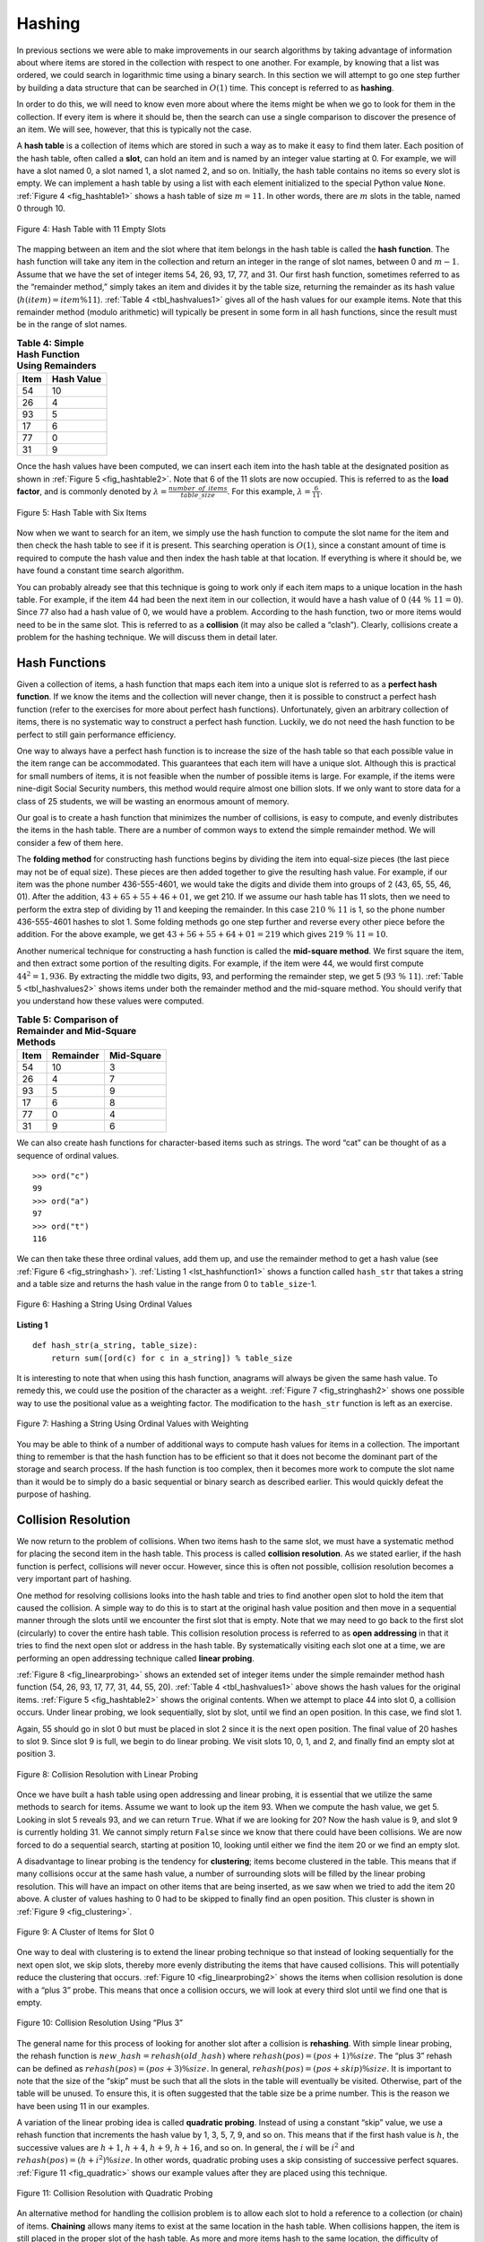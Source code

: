 ..  Copyright (C)  Brad Miller, David Ranum
    This work is licensed under the Creative Commons Attribution-NonCommercial-ShareAlike 4.0 International License. To view a copy of this license, visit http://creativecommons.org/licenses/by-nc-sa/4.0/.


Hashing
~~~~~~~

In previous sections we were able to make improvements in our search
algorithms by taking advantage of information about where items are
stored in the collection with respect to one another. For example, by
knowing that a list was ordered, we could search in logarithmic time
using a binary search. In this section we will attempt to go one step
further by building a data structure that can be searched in
:math:`O(1)` time. This concept is referred to as **hashing**.

In order to do this, we will need to know even more about where the
items might be when we go to look for them in the collection. If every
item is where it should be, then the search can use a single comparison
to discover the presence of an item. We will see, however, that this is
typically not the case.

A **hash table** is a collection of items which are stored in such a way
as to make it easy to find them later. Each position of the hash table,
often called a **slot**, can hold an item and is named by an integer
value starting at 0. For example, we will have a slot named 0, a slot
named 1, a slot named 2, and so on. Initially, the hash table contains
no items so every slot is empty. We can implement a hash table by using
a list with each element initialized to the special Python value
``None``. :ref:`Figure 4 <fig_hashtable1>` shows a hash table of size :math:`m = 11`.
In other words, there are :math:`m` slots in the table, named 0 through 10.

.. _fig_hashtable1:

.. figure:: Figures/hashtable.png
   :align: center

   Figure 4: Hash Table with 11 Empty Slots


The mapping between an item and the slot where that item belongs in the
hash table is called the **hash function**. The hash function will take
any item in the collection and return an integer in the range of slot
names, between 0 and :math:`m - 1`. Assume that we have the set of integer items
54, 26, 93, 17, 77, and 31. Our first hash function, sometimes referred
to as the “remainder method,” simply takes an item and divides it by the
table size, returning the remainder as its hash value
(:math:`h(item)=item \% 11`). :ref:`Table 4 <tbl_hashvalues1>` gives all of the
hash values for our example items. Note that this remainder method
(modulo arithmetic) will typically be present in some form in all hash
functions, since the result must be in the range of slot names.

.. _tbl_hashvalues1:

.. table:: **Table 4: Simple Hash Function Using Remainders**


    ================= ================ 
             **Item**   **Hash Value** 
    ================= ================ 
                   54               10 
                   26                4 
                   93                5 
                   17                6 
                   77                0 
                   31                9 
    ================= ================ 


Once the hash values have been computed, we can insert each item into
the hash table at the designated position as shown in
:ref:`Figure 5 <fig_hashtable2>`. Note that 6 of the 11 slots are now occupied. This
is referred to as the **load factor**, and is commonly denoted by
:math:`\lambda = \frac {number\_of\_items}{table\_size}`. For this example,
:math:`\lambda = \frac {6}{11}`.


.. _fig_hashtable2:

.. figure:: Figures/hashtable2.png
   :align: center

   Figure 5: Hash Table with Six Items


Now when we want to search for an item, we simply use the hash function
to compute the slot name for the item and then check the hash table to
see if it is present. This searching operation is :math:`O(1)`, since
a constant amount of time is required to compute the hash value and then
index the hash table at that location. If everything is where it should
be, we have found a constant time search algorithm.

You can probably already see that this technique is going to work only
if each item maps to a unique location in the hash table. For example,
if the item 44 had been the next item in our collection, it would have a
hash value of 0 (:math:`44\ \%\ 11 = 0`). Since 77 also had a hash
value of 0, we would have a problem. According to the hash function, two
or more items would need to be in the same slot. This is referred to as
a **collision** (it may also be called a “clash”). Clearly, collisions
create a problem for the hashing technique. We will discuss them in
detail later.

Hash Functions
^^^^^^^^^^^^^^

Given a collection of items, a hash function that maps each item into a
unique slot is referred to as a **perfect hash function**. If we know
the items and the collection will never change, then it is possible to
construct a perfect hash function (refer to the exercises for more about
perfect hash functions). Unfortunately, given an arbitrary collection of
items, there is no systematic way to construct a perfect hash function.
Luckily, we do not need the hash function to be perfect to still gain
performance efficiency.

One way to always have a perfect hash function is to increase the size
of the hash table so that each possible value in the item range can be
accommodated. This guarantees that each item will have a unique slot.
Although this is practical for small numbers of items, it is not
feasible when the number of possible items is large. For example, if the
items were nine-digit Social Security numbers, this method would require
almost one billion slots. If we only want to store data for a class of
25 students, we will be wasting an enormous amount of memory.

Our goal is to create a hash function that minimizes the number of
collisions, is easy to compute, and evenly distributes the items in the
hash table. There are a number of common ways to extend the simple
remainder method. We will consider a few of them here.

The **folding method** for constructing hash functions begins by
dividing the item into equal-size pieces (the last piece may not be of
equal size). These pieces are then added together to give the resulting
hash value. For example, if our item was the phone number 436-555-4601,
we would take the digits and divide them into groups of 2
(43, 65, 55, 46, 01). After the addition, :math:`43 + 65 + 55 + 46 + 01`, we get
210. If we assume our hash table has 11 slots, then we need to perform
the extra step of dividing by 11 and keeping the remainder. In this case
:math:`210\ \%\ 11` is 1, so the phone number 436-555-4601 hashes to
slot 1. Some folding methods go one step further and reverse every other
piece before the addition. For the above example, we get
:math:`43 + 56 + 55 + 64 + 01 = 219` which gives :math:`219\ \%\ 11 = 10`.

Another numerical technique for constructing a hash function is called
the **mid-square method**. We first square the item, and then extract
some portion of the resulting digits. For example, if the item were 44,
we would first compute :math:`44 ^{2} = 1,936`. By extracting the
middle two digits, 93, and performing the remainder step, we get 5
(:math:`93\ \%\ 11`). :ref:`Table 5 <tbl_hashvalues2>` shows items under both the
remainder method and the mid-square method. You should verify that you
understand how these values were computed.

.. _tbl_hashvalues2:

.. table:: **Table 5: Comparison of Remainder and Mid-Square Methods**


    ================= =============== ================ 
             **Item**   **Remainder**   **Mid-Square** 
    ================= =============== ================ 
                   54              10                3 
                   26               4                7 
                   93               5                9 
                   17               6                8 
                   77               0                4 
                   31               9                6 
    ================= =============== ================ 


We can also create hash functions for character-based items such as
strings. The word “cat” can be thought of as a sequence of ordinal
values.

::

    >>> ord("c")
    99
    >>> ord("a")
    97
    >>> ord("t")
    116

We can then take these three ordinal values, add them up, and use the
remainder method to get a hash value (see :ref:`Figure 6 <fig_stringhash>`).
:ref:`Listing 1 <lst_hashfunction1>` shows a function called ``hash_str`` that takes a
string and a table size and returns the hash value in the range from 0
to ``table_size``-1.


.. _fig_stringhash:

.. figure:: Figures/stringhash.png
   :align: center

   Figure 6: Hashing a String Using Ordinal Values


.. _lst_hashfunction1:

**Listing 1**

::

  def hash_str(a_string, table_size):
      return sum([ord(c) for c in a_string]) % table_size
        

It is interesting to note that when using this hash function, anagrams
will always be given the same hash value. To remedy this, we could use
the position of the character as a weight. :ref:`Figure 7 <fig_stringhash2>` shows
one possible way to use the positional value as a weighting factor. The
modification to the ``hash_str`` function is left as an exercise.

.. _fig_stringhash2:

.. figure:: Figures/stringhash2.png
   :align: center

   Figure 7: Hashing a String Using Ordinal Values with Weighting


You may be able to think of a number of additional ways to compute hash
values for items in a collection. The important thing to remember is
that the hash function has to be efficient so that it does not become
the dominant part of the storage and search process. If the hash
function is too complex, then it becomes more work to compute the slot
name than it would be to simply do a basic sequential or binary search
as described earlier. This would quickly defeat the purpose of hashing.

Collision Resolution
^^^^^^^^^^^^^^^^^^^^

We now return to the problem of collisions. When two items hash to the
same slot, we must have a systematic method for placing the second item
in the hash table. This process is called **collision resolution**. As
we stated earlier, if the hash function is perfect, collisions will
never occur. However, since this is often not possible, collision
resolution becomes a very important part of hashing.

One method for resolving collisions looks into the hash table and tries
to find another open slot to hold the item that caused the collision. A
simple way to do this is to start at the original hash value position
and then move in a sequential manner through the slots until we
encounter the first slot that is empty. Note that we may need to go back
to the first slot (circularly) to cover the entire hash table. This
collision resolution process is referred to as **open addressing** in
that it tries to find the next open slot or address in the hash table.
By systematically visiting each slot one at a time, we are performing an
open addressing technique called **linear probing**.

:ref:`Figure 8 <fig_linearprobing>` shows an extended set of integer items under the
simple remainder method hash function (54, 26, 93, 17, 77, 31, 44, 55, 20).
:ref:`Table 4 <tbl_hashvalues1>` above shows the hash values for the original items.
:ref:`Figure 5 <fig_hashtable2>` shows the original contents. When we attempt to
place 44 into slot 0, a collision occurs. Under linear probing, we look
sequentially, slot by slot, until we find an open position. In this
case, we find slot 1.

Again, 55 should go in slot 0 but must be placed in slot 2 since it is
the next open position. The final value of 20 hashes to slot 9. Since
slot 9 is full, we begin to do linear probing. We visit slots 10, 0, 1,
and 2, and finally find an empty slot at position 3.

.. _fig_linearprobing:

.. figure:: Figures/linearprobing1.png
   :align: center

   Figure 8: Collision Resolution with Linear Probing


Once we have built a hash table using open addressing and linear
probing, it is essential that we utilize the same methods to search for
items. Assume we want to look up the item 93. When we compute the hash
value, we get 5. Looking in slot 5 reveals 93, and we can return
``True``. What if we are looking for 20? Now the hash value is 9, and
slot 9 is currently holding 31. We cannot simply return ``False`` since
we know that there could have been collisions. We are now forced to do a
sequential search, starting at position 10, looking until either we find
the item 20 or we find an empty slot.

A disadvantage to linear probing is the tendency for **clustering**;
items become clustered in the table. This means that if many collisions
occur at the same hash value, a number of surrounding slots will be
filled by the linear probing resolution. This will have an impact on
other items that are being inserted, as we saw when we tried to add the
item 20 above. A cluster of values hashing to 0 had to be skipped to
finally find an open position. This cluster is shown in
:ref:`Figure 9 <fig_clustering>`.

.. _fig_clustering:

.. figure:: Figures/clustering.png
   :align: center

   Figure 9: A Cluster of Items for Slot 0


One way to deal with clustering is to extend the linear probing
technique so that instead of looking sequentially for the next open
slot, we skip slots, thereby more evenly distributing the items that
have caused collisions. This will potentially reduce the clustering that
occurs. :ref:`Figure 10 <fig_linearprobing2>` shows the items when collision
resolution is done with a “plus 3” probe. This means that once a
collision occurs, we will look at every third slot until we find one
that is empty.

.. _fig_linearprobing2:

.. figure:: Figures/linearprobing2.png
   :align: center

   Figure 10: Collision Resolution Using “Plus 3”


The general name for this process of looking for another slot after a
collision is **rehashing**. With simple linear probing, the rehash
function is :math:`new\_hash = rehash(old\_hash)` where
:math:`rehash(pos) = (pos + 1) \% size`. The “plus 3” rehash
can be defined as :math:`rehash(pos) = (pos + 3) \% size`. In
general, :math:`rehash(pos) = (pos + skip) \% size`. It is
important to note that the size of the “skip” must be such that all the
slots in the table will eventually be visited. Otherwise, part of the
table will be unused. To ensure this, it is often suggested that the
table size be a prime number. This is the reason we have been using 11
in our examples.

A variation of the linear probing idea is called **quadratic probing**.
Instead of using a constant “skip” value, we use a rehash function that
increments the hash value by 1, 3, 5, 7, 9, and so on. This means that
if the first hash value is :math:`h`, the successive values are :math:`h + 1`,
:math:`h + 4`, :math:`h + 9`, :math:`h + 16`, and so on. In general, the :math:`i` will be :math:`i ^ {2}` and :math:`rehash(pos) = (h + i ^ {2}) \% size`. In other words,
quadratic probing uses a skip consisting of successive perfect squares.
:ref:`Figure 11 <fig_quadratic>` shows our example values after they are placed using
this technique.

.. _fig_quadratic:

.. figure:: Figures/quadratic.png
   :align: center

   Figure 11: Collision Resolution with Quadratic Probing


An alternative method for handling the collision problem is to allow
each slot to hold a reference to a collection (or chain) of items.
**Chaining** allows many items to exist at the same location in the hash
table. When collisions happen, the item is still placed in the proper
slot of the hash table. As more and more items hash to the same
location, the difficulty of searching for the item in the collection
increases. :ref:`Figure 12 <fig_chaining>` shows the items as they are added to a hash
table that uses chaining to resolve collisions.

.. _fig_chaining:

.. figure:: Figures/chaining.png
   :align: center

   Figure 12: Collision Resolution with Chaining


When we want to search for an item, we use the hash function to generate
the slot where it should reside. Since each slot holds a collection, we
use a searching technique to decide whether the item is present. The
advantage is that on the average there are likely to be many fewer items
in each slot, so the search is perhaps more efficient. We will look at
the analysis for hashing at the end of this section.

.. admonition:: Self Check

   .. mchoice:: HASH_1
      :correct: c
      :answer_a: 1, 10
      :answer_b: 13, 0
      :answer_c: 1, 0
      :answer_d: 2, 3
      :feedback_a:  Be careful to use modulo not integer division
      :feedback_b:  Don't divide by two, use the modulo operator.
      :feedback_c: 27 % 13 == 1 and 130 % 13 == 0
      :feedback_d: Use the modulo operator

      In a hash table of size 13 which index positions would the following two keys map to?  27,  130

   .. mchoice:: HASH_2
      :correct: b
      :answer_a: 100, __, __, 113, 114, 105, 116, 117, 97, 108, 99
      :answer_b: 99, 100, __, 113, 114, __, 116, 117, 105, 97, 108
      :answer_c: 100, 113, 117, 97, 14, 108, 116, 105, 99, __, __
      :answer_d: 117, 114, 108, 116, 105, 99, __, __, 97, 100, 113
      :feedback_a:  It looks like you may have been doing modulo 2 arithmentic.  You need to use the hash table size as the modulo value.
      :feedback_b:  Using modulo 11 arithmetic and linear probing gives these values
      :feedback_c: It looks like you are using modulo 10 arithmetic, use the table size.
      :feedback_d: Be careful to use modulo not integer division.

      Suppose you are given the following set of keys to insert into a hash table that holds exactly 11 values:  113 , 117 , 97 , 100 , 114 , 108 , 116 , 105 , 99 Which of the following best demonstrates the contents of the hash table after all the keys have been inserted using linear probing?

Implementing the ``Map`` Abstract Data Type
^^^^^^^^^^^^^^^^^^^^^^^^^^^^^^^^^^^^^^^^^^^

One of the most useful Python collections is the dictionary. Recall that
a dictionary is an associative data type where you can store key–data
pairs. The key is used to look up the associated data value. We often
refer to this idea as a **map**.

The map abstract data type is defined as follows. The structure is an
unordered collection of associations between a key and a data value. The
keys in a map are all unique so that there is a one-to-one relationship
between a key and a value. The operations are given below.

-  ``Map()`` Create a new, empty map. It returns an empty map
   collection.

-  ``put(key, val)`` Add a new key-value pair to the map. If the key is
   already in the map then replace the old value with the new value.

-  ``get(key)`` Given a key, return the value stored in the map or
   ``None`` otherwise.

-  ``del`` Delete the key-value pair from the map using a statement of
   the form ``del map[key]``.

-  ``len()`` Return the number of key-value pairs stored in the map.

-  ``in`` Return ``True`` for a statement of the form ``key in map``, if
   the given key is in the map, ``False`` otherwise.

One of the great benefits of a dictionary is the fact that given a key,
we can look up the associated data value very quickly. In order to
provide this fast look up capability, we need an implementation that
supports an efficient search. We could use a list with sequential or
binary search but it would be even better to use a hash table as
described above since looking up an item in a hash table can approach
:math:`O(1)` performance.

In :ref:`Listing 2 <lst_hashtablecodeconstructor>` we use two lists to create a
``HashTable`` class that implements the ``Map`` abstract data type. One
list, called ``slots``, will hold the key items and a parallel list,
called ``data``, will hold the data values. When we look up a key, the
corresponding position in the data list will hold the associated data
value. We will treat the key list as a hash table using the ideas
presented earlier. Note that the initial size for the hash table has
been chosen to be 11. Although this is arbitrary, it is important that
the size be a prime number so that the collision resolution algorithm
can be as efficient as possible.

.. _lst_hashtablecodeconstructor:

**Listing 2**

::

    class HashTable:
        def __init__(self):
            self.size = 11
            self.slots = [None] * self.size
            self.data = [None] * self.size


``hash_function`` implements the simple remainder method. The collision
resolution technique is linear probing with a “plus 1” rehash function.
The ``put`` function (see :ref:`Listing 3 <lst_hashtablecodestore>`) assumes that
there will eventually be an empty slot unless the key is already present
in the ``self.slots``. It computes the original hash value and if that
slot is not empty, iterates the ``rehash`` function until an empty slot
occurs. If a nonempty slot already contains the key, the old data value
is replaced with the new data value.  Dealing with the situation where there are
no empty slots left is an exercise.

.. _lst_hashtablecodestore:

**Listing 3**

::

    def put(self, key, data):
        hash_value = self.hash_function(key, len(self.slots))

        if self.slots[hash_value] is None:
            self.slots[hash_value] = key
            self.data[hash_value] = data
        else:
            if self.slots[hash_value] == key:
                self.data[hash_value] = data  # replace
            else:
                next_slot = self.rehash(hash_value, len(self.slots))
                while (
                    self.slots[next_slot] is not None
                    and self.slots[next_slot] != key
                ):
                    next_slot = self.rehash(next_slot, len(self.slots))

                if self.slots[next_slot] is None:
                    self.slots[next_slot] = key
                    self.data[next_slot] = data
                else:
                    self.data[next_slot] = data

    def hash_function(self, key, size):
        return key % size

    def rehash(self, old_hash, size):
        return (old_hash + 1) % size


Likewise, the ``get`` function (see :ref:`Listing 4 <lst_hashtablecodesearch>`)
begins by computing the initial hash value. If the value is not in the
initial slot, ``rehash`` is used to locate the next possible position.
Notice that line 14 guarantees that the search will terminate by
checking to make sure that we have not returned to the initial slot. If
that happens, we have exhausted all possible slots and the item must not
be present.

The final methods of the ``HashTable`` class provide additional
dictionary functionality. We overload the ``__getitem__`` and
``__setitem__`` methods to allow access using``[]``. This means that
once a ``HashTable`` has been created, the familiar index operator will
be available. We leave the remaining methods as exercises.

.. _lst_hashtablecodesearch:

**Listing 4**

.. highlight:: python
    :linenothreshold: 5

::

    def get(self, key):
        start_slot = self.hash_function(key, len(self.slots))

        position = start_slot
        while self.slots[position] is not None:
            if self.slots[position] == key:
                return self.data[position]
            else:
                position = self.rehash(position, len(self.slots))
                if position == start_slot:
                    return None

    def __getitem__(self, key):
        return self.get(key)

    def __setitem__(self, key, data):
        self.put(key, data)
        
        
        
.. highlight:: python
    :linenothreshold: 500
    
    

The following session shows the ``HashTable`` class in action. First we
will create a hash table and store some items with integer keys and
string data values.

::

    >>> h = HashTable()
    >>> h[54] = "cat"
    >>> h[26] = "dog"
    >>> h[93] = "lion"
    >>> h[17] = "tiger"
    >>> h[77] = "bird"
    >>> h[31] = "cow"
    >>> h[44] = "goat"
    >>> h[55] = "pig"
    >>> h[20] = "chicken"
    >>> h.slots
    [77, 44, 55, 20, 26, 93, 17, None, None, 31, 54]
    >>> h.data
    ['bird', 'goat', 'pig', 'chicken', 'dog', 'lion',
           'tiger', None, None, 'cow', 'cat']

Next we will access and modify some items in the hash table. Note that
the value for the key 20 is being replaced.

::

    >>> h[20]
    'chicken'
    >>> h[17]
    'tiger'
    >>> h[20] = "duck"
    >>> h[20]
    'duck'
    >>> h.data
    ['bird', 'goat', 'pig', 'duck', 'dog', 'lion',
           'tiger', None, None, 'cow', 'cat']
    >> print(h[99])
    None


The complete hash table example can be found in ActiveCode 1.

.. activecode:: hashtablecomplete
    :caption: Complete Hash Table Example
    :hidecode:
   
    class HashTable:
        def __init__(self):
            self.size = 11
            self.slots = [None] * self.size
            self.data = [None] * self.size

        def put(self, key, data):
            hash_value = self.hash_function(key, len(self.slots))

            if self.slots[hash_value] is None:
                self.slots[hash_value] = key
                self.data[hash_value] = data
            else:
                if self.slots[hash_value] == key:
                    self.data[hash_value] = data  # replace
                else:
                    next_slot = self.rehash(hash_value, len(self.slots))
                    while (
                        self.slots[next_slot] is not None
                        and self.slots[next_slot] != key
                    ):
                        next_slot = self.rehash(next_slot, len(self.slots))

                    if self.slots[next_slot] is None:
                        self.slots[next_slot] = key
                        self.data[next_slot] = data
                    else:
                        self.data[next_slot] = data

        def hash_function(self, key, size):
            return key % size

        def rehash(self, old_hash, size):
            return (old_hash + 1) % size

        def get(self, key):
            start_slot = self.hash_function(key, len(self.slots))

            position = start_slot
            while self.slots[position] is not None:
                if self.slots[position] == key:
                    return self.data[position]
                else:
                    position = self.rehash(position, len(self.slots))
                    if position == start_slot:
                        return None

        def __getitem__(self, key):
            return self.get(key)

        def __setitem__(self, key, data):
            self.put(key, data)

    h = HashTable()
    h[54] = "cat"
    h[26] = "dog"
    h[93] = "lion"
    h[17] = "tiger"
    h[77] = "bird"
    h[31] = "cow"
    h[44] = "goat"
    h[55] = "pig"
    h[20] = "chicken"
    print(h.slots)
    print(h.data)
    print(h[20])
    print(h[17])
    h[20] = "duck"
    print(h[20])
    print(h[99])
   
    

Analysis of Hashing
^^^^^^^^^^^^^^^^^^^

We stated earlier that in the best case hashing would provide a
:math:`O(1)`, constant time search technique. However, due to
collisions, the number of comparisons is typically not so simple. Even
though a complete analysis of hashing is beyond the scope of this text,
we can state some well-known results that approximate the number of
comparisons necessary to search for an item.

The most important piece of information we need to analyze the use of a
hash table is the load factor, :math:`\lambda`. Conceptually, if
:math:`\lambda` is small, then there is a lower chance of collisions,
meaning that items are more likely to be in the slots where they belong.
If :math:`\lambda` is large, meaning that the table is filling up,
then there are more and more collisions. This means that collision
resolution is more difficult, requiring more comparisons to find an
empty slot. With chaining, increased collisions means an increased
number of items on each chain.

As before, we will have a result for both a successful and an
unsuccessful search. For a successful search using open addressing with
linear probing, the average number of comparisons is approximately
:math:`\frac{1}{2}\left(1+\frac{1}{1-\lambda}\right)` and an
unsuccessful search gives
:math:`\frac{1}{2}\left(1+\left(\frac{1}{1-\lambda}\right)^2\right)`
If we are using chaining, the average number of comparisons is
:math:`1 + \frac {\lambda}{2}` for the successful case, and simply
:math:`\lambda` comparisons if the search is unsuccessful.
